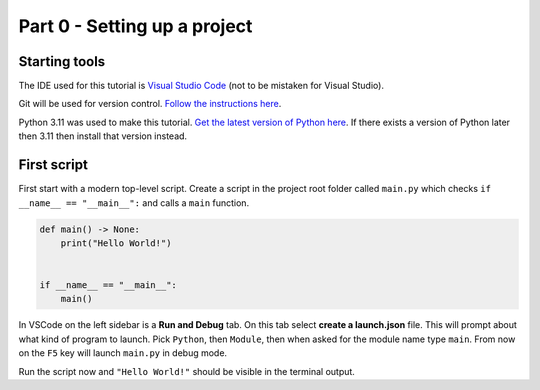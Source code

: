 Part 0 - Setting up a project
##############################################################################

Starting tools
==============================================================================

The IDE used for this tutorial is `Visual Studio Code <https://code.visualstudio.com/>`_ (not to be mistaken for Visual Studio).

Git will be used for version control.
`Follow the instructions here <https://git-scm.com/downloads>`_.

Python 3.11 was used to make this tutorial.
`Get the latest version of Python here <https://www.python.org/downloads/>`_.
If there exists a version of Python later then 3.11 then install that version instead.


First script
==============================================================================

First start with a modern top-level script.
Create a script in the project root folder called ``main.py`` which checks ``if __name__ == "__main__":`` and calls a ``main`` function.

.. code-block:: python

    def main() -> None:
        print("Hello World!")


    if __name__ == "__main__":
        main()

In VSCode on the left sidebar is a **Run and Debug** tab.
On this tab select **create a launch.json** file.
This will prompt about what kind of program to launch.
Pick ``Python``, then ``Module``, then when asked for the module name type ``main``.
From now on the ``F5`` key will launch ``main.py`` in debug mode.

Run the script now and ``"Hello World!"`` should be visible in the terminal output.
